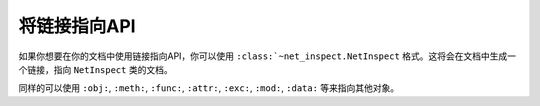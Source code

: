 .. _topics-07_use_link_to_api:

=============
将链接指向API
=============

如果你想要在你的文档中使用链接指向API，你可以使用 ``:class:`~net_inspect.NetInspect`` 格式。这将会在文档中生成一个链接，指向 ``NetInspect`` 类的文档。

同样的可以使用 ``:obj:``, ``:meth:``, ``:func:``, ``:attr:``, ``:exc:``, ``:mod:``, ``:data:`` 等来指向其他对象。 